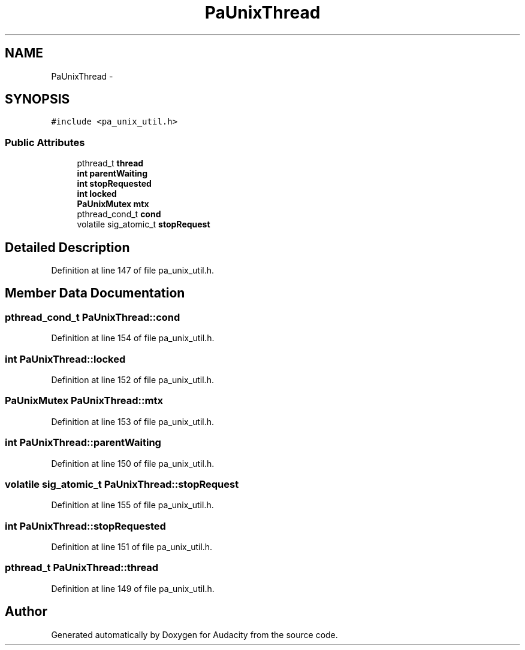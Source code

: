 .TH "PaUnixThread" 3 "Thu Apr 28 2016" "Audacity" \" -*- nroff -*-
.ad l
.nh
.SH NAME
PaUnixThread \- 
.SH SYNOPSIS
.br
.PP
.PP
\fC#include <pa_unix_util\&.h>\fP
.SS "Public Attributes"

.in +1c
.ti -1c
.RI "pthread_t \fBthread\fP"
.br
.ti -1c
.RI "\fBint\fP \fBparentWaiting\fP"
.br
.ti -1c
.RI "\fBint\fP \fBstopRequested\fP"
.br
.ti -1c
.RI "\fBint\fP \fBlocked\fP"
.br
.ti -1c
.RI "\fBPaUnixMutex\fP \fBmtx\fP"
.br
.ti -1c
.RI "pthread_cond_t \fBcond\fP"
.br
.ti -1c
.RI "volatile sig_atomic_t \fBstopRequest\fP"
.br
.in -1c
.SH "Detailed Description"
.PP 
Definition at line 147 of file pa_unix_util\&.h\&.
.SH "Member Data Documentation"
.PP 
.SS "pthread_cond_t PaUnixThread::cond"

.PP
Definition at line 154 of file pa_unix_util\&.h\&.
.SS "\fBint\fP PaUnixThread::locked"

.PP
Definition at line 152 of file pa_unix_util\&.h\&.
.SS "\fBPaUnixMutex\fP PaUnixThread::mtx"

.PP
Definition at line 153 of file pa_unix_util\&.h\&.
.SS "\fBint\fP PaUnixThread::parentWaiting"

.PP
Definition at line 150 of file pa_unix_util\&.h\&.
.SS "volatile sig_atomic_t PaUnixThread::stopRequest"

.PP
Definition at line 155 of file pa_unix_util\&.h\&.
.SS "\fBint\fP PaUnixThread::stopRequested"

.PP
Definition at line 151 of file pa_unix_util\&.h\&.
.SS "pthread_t PaUnixThread::thread"

.PP
Definition at line 149 of file pa_unix_util\&.h\&.

.SH "Author"
.PP 
Generated automatically by Doxygen for Audacity from the source code\&.
